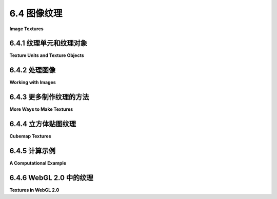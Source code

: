 .. _c6.4:

6.4 图像纹理
=========================

**Image Textures**

.. tab:: 中文

    纹理在3D图形中扮演着重要的角色，现代GPU在硬件层面上内置了对图像纹理的支持。在本节中，我们将探讨WebGL API中用于图像纹理的功能。OpenGL 1.1中的图像纹理在[第4.3节](../c4/s3.md)中有所介绍。那一节的许多内容在现代OpenGL中，包括WebGL中仍然相关。因此，当我们在WebGL中介绍图像纹理时，大部分内容对您来说并不新鲜。然而，自OpenGL 1.1以来，有一个新特性：**纹理单元**。

    WebGL 1.0和WebGL 2.0之间的一个显著区别是增加了对不同类型的纹理以及不同使用方式的纹理的支持。访问大多数新特性需要使用GLSL ES 3.00编写着色器程序。我们将在本节的大部分时间里坚持使用WebGL 1.0，但将在最后一小节中讨论一些新的WebGL 2.0特性。

.. tab:: 英文

    Textures play an essential role in 3D graphics, and support for image textures is built into modern GPUs on the hardware level. In this section, we look at the WebGL API for image textures. Image textures in OpenGL 1.1 were covered in [Section 4.3](../c4/s3.md). Much of that section is still relevant in modern OpenGL, including WebGL. So, as we cover image textures in WebGL, much of the material will not be new to you. However, there is one feature that is new since OpenGL 1.1: **texture units**.

    One of the significant differences between WebGL 1.0 and WebGL 2.0 is an increase in support for different types of textures and for different ways of using textures. Access to most of the new features requires using GLSL ES 3.00 for the shader programs. We will stick to WebGL 1.0 for most of this section, but will discuss some of the new WebGL 2.0 features in the final subsection.

.. _c6.4.1:

6.4.1 纹理单元和纹理对象
-------------------------

**Texture Units and Texture Objects**

.. tab:: 中文

    纹理单元，也称为纹理映射单元（TMU）或纹理处理单元（TPU），是GPU中的一个硬件组件，用于进行采样。采样是从图像纹理和纹理坐标中计算颜色的过程。将纹理图像映射到表面上是一个相当复杂的操作，因为它不仅需要返回包含某些给定纹理坐标的纹理元素（texel）的颜色。它还需要应用适当的缩放或放大滤波器，如果可用，可能还会使用mipmap。快速的纹理采样是GPU良好性能的关键要求之一。

    不应将纹理单元与纹理对象混淆。我们在[4.3.7小节](../c4/s3.md#437-纹理对象)中遇到了纹理对象。纹理对象是一个数据结构，包含图像纹理的颜色数据，可能还包括纹理的一组mipmap，以及纹理属性的值，如缩放和放大滤波器和纹理重复模式。纹理单元必须访问纹理对象以完成其工作。纹理单元是处理器；纹理对象保存被处理的数据。

    （顺便说一下，我确实应该更加小心地使用“GPU”和“硬件”这些术语。尽管纹理单元可能确实使用了GPU中的实际硬件组件，但它也可能在软件中被更慢地模拟。即使涉及硬件，拥有八个纹理单元也不一定意味着有八个硬件组件；纹理单元可能在较少数量的硬件组件上共享时间。同样，我之前说过纹理对象存储在GPU的内存中，这在特定情况下可能或可能不是字面意义上的真实。然而，您可能会发现，将纹理单元视为GPU中的一块硬件，将纹理对象视为GPU中的数据结构，在概念上更容易理解。）最后一小节。

    ----

    在GLSL中，纹理查找是使用**采样器变量**完成的。采样器变量是着色器程序中的一个变量。在GLSL ES 1.00中，唯一的采样器类型是*sampler2D*和*samplerCube*。*sampler2D*用于在标准纹理图像中进行查找；*samplerCube*用于在立方体贴图中进行查找([5.3.4小节](../c5/s3.md#534-立方体贴图纹理和天空盒))。采样器变量的值是对纹理单元的引用。该值指明了在使用采样器变量进行纹理查找时调用的纹理单元。采样器变量必须被声明为全局统一变量。着色器程序不能为采样器变量赋值是非法的。值必须来自JavaScript方面。

    在JavaScript方面，可用的纹理单元编号为0、1、2、...，其中最大值取决于实现。可以通过以下表达式的值来确定单元数量：

    ```js
    gl.getParameter(gl.MAX_COMBINED_TEXTURE_IMAGE_UNITS)
    ```

    （请再次记住，这里的gl是指向WebGL上下文的JavaScript变量的名称，名称由程序员决定。）

    就JavaScript而言，采样器变量的值是一个整数。如果你想让采样器变量使用编号为2的纹理单元，那么你需要将采样器变量的值设置为2。这可以通过使用函数*gl.uniform1i*([6.1.4小节](../c6/s1.md#614-统一变量的值))来完成。例如，假设着色器程序声明了一个采样器变量：

    ```js
    uniform sampler2D u_texture;
    ```

    要从JavaScript设置它的值，你需要在着色器程序中获取变量的位置。如果*prog*是着色器程序，位置是通过调用以下代码获得的：

    ```js
    u_texture_location = gl.getUniformLocation(prog, "u_texture");
    ```

    然后，你可以通过调用以下代码来告诉采样器变量使用编号为2的纹理单元：

    ```js
    gl.uniform1i(u_texture_location, 2);
    ```

    请注意，在GLSL中，整数值是不可见的。整数值告诉采样器使用哪个纹理单元，但着色器程序没有办法找出正在使用的单元编号。

    ----

    要使用图像纹理，你还需要创建一个纹理对象，并将图像加载到纹理对象中。你可能想要设置纹理对象的一些属性，也可能想要为纹理创建一组mipmap。你还需要将纹理对象与纹理单元关联起来。所有这些操作都是在JavaScript方面完成的。

    创建纹理对象的命令是*gl.createTexture()*。OpenGL 1.1中的命令是*glGenTextures*。WebGL命令更易于使用。它创建一个单一的纹理对象并返回对它的引用。例如，

    ```js
    textureObj = gl.createTexture();
    ```

    这仅为对象分配了一些内存。为了使用它，你必须首先通过调用gl.bindTexture来“绑定”纹理对象。例如，

    ```js
    gl.bindTexture(gl.TEXTURE_2D, textureObj);
    ```

    第一个参数，*gl.TEXTURE_2D*，是纹理目标。这个目标用于使用普通的纹理图像。对于立方体贴图有不同的目标。

    函数gl.texImage2D用于将图像加载到当前绑定的纹理对象中。我们将在下一小节中回到这个问题。但请记住，这个命令和其他命令始终适用于当前绑定的纹理对象。命令中没有提到纹理对象；相反，在调用命令之前，必须先绑定纹理对象。

    你还需要告诉纹理单元使用纹理对象。在此之前，你需要通过调用函数*gl.activeTexture*来使纹理单元“激活”。参数是*gl.TEXTURE0*、*gl.TEXTURE1*、*gl.TEXTURE2*等常量之一，它们代表可用的纹理单元。（这些常量的值不是0、1、2……）。最初，纹理单元0处于激活状态。例如，要使纹理单元2处于激活状态，请使用

    ```js
    gl.activeTexture(gl.TEXTURE2);
    ```

    （这个函数本应该叫做***activeTextureUnit***，或者可能是bindTextureUnit，因为它的工作方式类似于WebGL的各种“bind”函数。）如果你接着调用

    ```js
    gl.bindTexture(gl.TEXTURE_2D, textureObj);
    ```

    在纹理单元2处于激活状态时绑定一个纹理对象，那么纹理对象*textureObj*就被绑定到纹理单元2，用于*gl.TEXTURE_2D*操作。绑定只是告诉纹理单元使用哪个纹理对象。也就是说，当纹理单元2执行*TEXTURE_2D*查找时，它将使用存储在*textureObj*中的图像和设置进行操作。一个纹理对象可以同时绑定到多个纹理单元上。然而，一个给定的纹理单元一次只能有一个绑定的*TEXTURE_2D*。

    在WebGL中使用纹理图像涉及使用纹理对象、纹理单元和采样器变量。三者之间的关系如图中所示：

    ![123](../../en/c6/texture-units-and-objects.png)

    采样器变量使用纹理单元，该纹理单元使用纹理对象，该对象保存纹理图像。设置此链的JavaScript命令在插图中显示。要将纹理图像应用于原语，您必须设置整个链。当然，您还必须为原语提供纹理坐标，并需要在着色器程序中使用采样器变量来访问纹理。

    假设您有几张想要在几个不同的原语上使用的图像。在绘制原语之间，您需要更改要使用的纹理图像。在WebGL中至少有三种不同的方式来管理图像：

    1. 您可以使用单个纹理对象和单个纹理单元。绑定的纹理对象、活动的纹理单元和采样器变量的值可以设置一次，然后不再更改。要更改为新图像，您将使用*gl.texImage2D*将图像加载到纹理对象中。这基本上是OpenGL 1.0中的操作方式。这是非常低效的，除非您只使用每个图像一次。这就是为什么引入了纹理对象的原因。
    2. 您可以为每个图像使用不同的纹理对象，但只使用单个纹理单元。活动的纹理和采样器变量的值将不需要更改。您将使用*gl.bindTexture*绑定包含所需图像的纹理对象来切换到新的纹理图像。
    3. 您可以为每个图像使用不同的纹理单元。您将每个图像加载到自己的纹理对象中，并将该对象绑定到其中一个纹理单元。您可以通过更改采样器变量的值来切换到新的纹理图像。

    我不知道选项2和3在效率方面如何比较。请注意，只有在您想要将多个纹理图像应用于同一原语时，才**被迫**使用多个纹理单元。要做到这一点，您将需要着色器程序中的几个采样器变量。它们将具有不同的值，以便它们引用不同的纹理单元，并且像素的颜色将以某种方式依赖于两个图像的样本。这张图片显示了以简单方式组合两个纹理以计算纹理正方形的颜色：

    ![123](../../en/c6/multi-texture.png)

    在左侧的图像中，灰度“砖”图像乘以“地球”图像；也就是说，像素的红色分量是通过将砖纹理的红色分量乘以地球纹理的红色分量计算的，绿色和蓝色也是如此。在右侧，相同的地球纹理从一个“布”纹理中减去。此外，图案因为在使用纹理坐标采样纹理之前进行了修改，使用了公式 `texCoords.y += 0.25*sin(6.28*texCoords.x)`。这是只能使用可编程着色器完成的事情！图像取自以下演示。试试看！

    <iframe src="../../../en/demos/c6/multi-texture.html" width="625" height="475"></iframe>

    您可能想要查看[source code](../../../en/demos/c6/multi-texture.html)以了解如何编程纹理。使用两个纹理单元。两个统一采样器变量*u_texture1*和*u_texture2*的值在初始化期间使用以下代码设置

    ```js
    u_texture1_location = gl.getUniformLocation(prog, "u_texture1");
    u_texture2_location = gl.getUniformLocation(prog, "u_texture2");
    gl.uniform1i(u_texture1_location, 0);
    gl.uniform1i(u_texture2_location, 1);
    ```

    这些值从未更改。程序使用了几个纹理图像。每个图像都有一个纹理对象。在JavaScript方面，纹理对象的ID存储在数组*textureObjects*中。两个弹出菜单允许用户选择应用于原语的纹理图像。这是通过将两个选定的纹理对象绑定到纹理单元0和1来实现的，这两个单元是两个采样器变量使用的单元。代码如下：

    ```js
    let tex1Num = Number(document.getElementById("textureChoice1").value);
    gl.activeTexture(gl.TEXTURE0);
    gl.bindTexture(gl.TEXTURE_2D, textureObjects[tex1Num]);

    let tex2Num = Number(document.getElementById("textureChoice2").value);
    gl.activeTexture(gl.TEXTURE1);
    gl.bindTexture(gl.TEXTURE_2D, textureObjects[tex2Num]);
    ```

    将图像放入纹理对象是另一个问题，我们接下来讨论。

.. tab:: 英文

    A texture unit, also called a texture mapping unit (**TMU**) or a texture processing unit (TPU), is a hardware component in a GPU that does sampling. **Sampling** is the process of computing a color from an image texture and texture coordinates. Mapping a texture image to a surface is a fairly complex operation, since it requires more than just returning the color of the texel that contains some given texture coordinates. It also requires applying the appropriate minification or magnification filter, possibly using mipmaps if available. Fast texture sampling is one of the key requirements for good GPU performance.

    Texture units are not to be confused with texture objects. We encountered texture objects in [Subsection 4.3.7](../c4/s3.md#437-纹理对象). A texture object is a data structure that contains the color data for an image texture, and possibly for a set of mipmaps for the texture, as well as the values of texture properties such as the minification and magnification filters and the texture repeat mode. A texture unit must access a texture object to do its work. The texture unit is the processor; the texture object holds the data that is processed.

    (By the way, I should really be more careful about throwing around the terms "GPU" and "hardware." Although a texture unit probably does use an actual hardware component in the GPU, it could also be emulated, more slowly, in software. And even if there is hardware involved, having eight texture units does not necessarily mean that there are eight hardware components; the texture units might share time on a smaller number of hardware components. Similarly, I said previously that texture objects are stored in memory in the GPU, which might or might not be literally true in a given case. Nevertheless, you will probably find it conceptually easier to think of a texture unit as a piece of hardware and a texture object as a data structure in the GPU.)final subsection.

    ----

    In GLSL, texture lookup is done using **sampler variables**. A sampler variable is a variable in a shader program. In GLSL ES 1.00, the only sampler types are *sampler2D* and *samplerCube*. A *sampler2D* is used to do lookup in a standard texture image; a *samplerCube* is used to do lookup in a cubemap texture ([Subsection 5.3.4](../c5/s3.md#534-立方体贴图纹理和天空盒)). The value of a sampler variable is a reference to a texture unit. The value tells which texture unit is invoked when the sampler variable is used to do texture lookup. Sampler variables must be declared as global uniform variables. It is not legal for a shader program to assign a value to a sampler variable. The value must come from the JavaScript side.

    On the JavaScript side, the available texture units are numbered 0, 1, 2, ..., where the maximum value is implementation dependent. The number of units can be determined as the value of the expression

    ```js
    gl.getParameter( gl.MAX_COMBINED_TEXTURE_IMAGE_UNITS )
    ```

    (Please remember, again, that gl here is the name of a JavaScript variable that refers to the WebGL context, and that the name is up to the programmer.)

    As far as JavaScript is concerned, the value of a sampler variable is an integer. If you want a sampler variable to use texture unit number 2, then you set the value of the sampler variable to 2. This can be done using the function *gl.uniform1i* ([Subsection 6.1.4](../c6/s1.md#614-统一变量的值)). For example, suppose a shader program declares a sampler variable

    ```js
    uniform sampler2D u_texture;
    ```

    To set its value from JavaScript, you need the location of the variable in the shader program. If *prog* is the shader program, the location is obtained by calling

    ```js
    u_texture_location = gl.getUniformLocation( prog, "u_texture" );
    ```

    Then, you can tell the sampler variable to use texture unit number 2 by calling

    ```js
    gl.uniform1i( u_texture_location, 2 );
    ```

    Note that the integer value is not accessible in GLSL. The integer tells the sampler which texture unit to use, but there is no way for the shader program to find out the number of the unit that is being used.

    ----

    To use an image texture, you also need to create a texture object, and you need to load an image into the texture object. You might want to set some properties of the texture object, and you might want to create a set of mipmaps for the texture. And you will have to associate the texture object with a texture unit. All this is done on the JavaScript side.

    The command for creating a texture object is *gl.createTexture()*. The command in OpenGL 1.1 was *glGenTextures*. The WebGL command is easier to use. It creates a single texture object and returns a reference to it. For example,

    ```js
    textureObj = gl.createTexture();
    ```

    This just allocates some memory for the object. In order to use it, you must first "bind" the texture object by calling gl.bindTexture. For example,

    ```js
    gl.bindTexture( gl.TEXTURE_2D, textureObj );
    ```

    The first parameter, *gl.TEXTURE_2D*, is the texture target. This target is used for working with an ordinary texture image. There is a different target for cubemap textures.

    The function gl.texImage2D is used to load an image into the currently bound texture object. We will come back to that in the next subsection. But remember that this command and other commands always apply to the currently bound texture object. The texture object is not mentioned in the command; instead, the texture object must be bound before the command is called.

    You also need to tell a texture unit to use the texture object. Before you can do that, you need to make the texture unit "active," which is done by calling the function *gl.activeTexture*. The parameter is one of the constants *gl.TEXTURE0*, *gl.TEXTURE1*, *gl.TEXTURE2*, ..., which represent the available texture units. (The values of these constants are **not** 0, 1, 2, ....) Initially, texture unit number 0 is active. To make texture unit number 2 active, for example, use

    ```js
    gl.activeTexture( gl.TEXTURE2 );
    ```

    (This function should really have been called ***activeTextureUnit***, or maybe bindTextureUnit, since it works similarly to the various WebGL "bind" functions.) If you then call

    ```js
    gl.bindTexture( gl.TEXTURE_2D, textureObj );
    ```

    to bind a texture object, while texture unit 2 is active, then the texture object *textureObj* is bound to texture unit number 2 for *gl.TEXTURE_2D* operations. The binding just tells the texture unit which texture object to use. That is, when texture unit 2 does *TEXTURE_2D* lookups, it will do so using the image and the settings that are stored in *textureObj*. A texture object can be bound to several texture units at the same time. However, a given texture unit can have only one bound *TEXTURE_2D* at a time.

    So, working with texture images in WebGL involves working with texture objects, texture units, and sampler variables. The relationship among the three is illustrated in this picture:

    ![123](../../en/c6/texture-units-and-objects.png)

    A sampler variable uses a texture unit, which uses a texture object, which holds a texture image. The JavaScript commands for setting up this chain are shown in the illustration. To apply a texture image to a primitive, you have to set up the entire chain. Of course, you also have to provide texture coordinates for the primitive, and you need to use the sampler variable in the shader program to access the texture.

    Suppose that you have several images that you would like to use on several different primitives. Between drawing primitives, you need to change the texture image that will be used. There are at least three different ways to manage the images in WebGL:

    1. You could use a single texture object and a single texture unit. The bound texture object, the active texture unit, and the value of the sampler variable can be set once and never changed. To change to a new image, you would use *gl.texImage2D* to load the image into the texture object. This is essentially how things were done in OpenGL 1.0. It's very inefficient, except when you are going to use each image just once. That's why texture objects were introduced.
    2. You could use a different texture object for each image, but use just a single texture unit. The active texture and the value of the sampler variable will never have to be changed. You would switch to a new texture image using *gl.bindTexture* to bind the texture object that contains the desired image.
    3. You could use a different texture unit for each image. You would load each image into its own texture object and bind that object to one of the texture units. You would switch to a new texture image by changing the value of the sampler variable.

    I don't know how options 2 and 3 compare in terms of efficiency. Note that you are only **forced** to use more than one texture unit if you want to apply more than one texture image to the same primitive. To do that, you will need several sampler variables in the shader program. They will have different values so that they refer to different texture units, and the color of a pixel will somehow depend on samples from both images. This picture shows two textures being combined in simple ways to compute the colors of pixels in a textured square:

    ![123](../../en/c6/multi-texture.png)

    In the image on the left, a grayscale "brick" image is multiplied by an "Earth" image; that is, the red component of a pixel is computed by multiplying the red component from the brick texture by the red component from the Earth texture, and same for green and blue. On the right, the same Earth texture is subtracted from a "cloth" texture. Furthermore, the pattern is distorted because the texture coordinates were modified before being used to sample the textures, using the formula `texCoords.y += 0.25*sin(6.28*texCoords.x)`. That's the kind of thing that could only be done with programmable shaders! The images are taken from the following demo. Try it out!

    <iframe src="../../../en/demos/c6/multi-texture.html" width="625" height="475"></iframe>

    You might want to view the [source code](../../../en/demos/c6/multi-texture.html) to see how the textures are programmed. Two texture units are used. The values of two uniform sampler variables, *u_texture1* and *u_texture2*, are set during initialization with the code

    ```js
    u_texture1_location = gl.getUniformLocation(prog, "u_texture1");
    u_texture2_location = gl.getUniformLocation(prog, "u_texture2");
    gl.uniform1i(u_texture1_location, 0);
    gl.uniform1i(u_texture2_location, 1);
    ```

    The values are never changed. The program uses several texture images. There is a texture object for each image. On the JavaScript side, the IDs for the texture objects are stored in an array, *textureObjects*. Two popup menus allow the user to select which texture images are applied to the primitive. This is implemented in the drawing routine by binding the two selected texture objects to texture units 0 and 1, which are the units used by the two sampler variables. The code for that is:

    ```js
    let tex1Num = Number(document.getElementById("textureChoice1").value);
    gl.activeTexture( gl.TEXTURE0 );
    gl.bindTexture( gl.TEXTURE_2D, textureObjects[tex1Num] );

    let tex2Num = Number(document.getElementById("textureChoice2").value);
    gl.activeTexture( gl.TEXTURE1 );
    gl.bindTexture( gl.TEXTURE_2D, textureObjects[tex2Num] );
    ```

    Getting images into the texture objects is another question, which we turn to next.

.. _c6.4.2:

6.4.2 处理图像
-------------------------

**Working with Images**

.. tab:: 中文

    可以使用函数*gl.texImage2D*将图像加载到纹理对象中。对于WebGL的使用，这个函数通常具有以下形式：

    ```js
    gl.texImage2D( target, 0, gl.RGBA, gl.RGBA, gl.UNSIGNED_BYTE, image );
    ```

    目标是*gl.TEXTURE_2D*，用于普通纹理；加载立方体贴图时有其他目标。第二个参数是mipmap级别，主图像为0。尽管可以加载单独的mipmap，但很少这样做。接下来两个参数提供了纹理对象内和原始图像的纹理格式。在WebGL 1.0中，两个格式参数应该具有相同的值。由于网络图像以RGBA格式存储，*gl.RGBA*可能是最有效的选择，很少有其他需求。但如果不需要alpha分量，可以使用*gl.RGB*。通过使用*gl.LUMINANCE*或*gl.LUMINANCE_ALPHA*，可以将图像转换为灰度。（亮度是对红色、绿色和蓝色加权平均，近似于颜色的感知亮度。）第四个参数始终是*gl.UNSIGNED_BYTE*，表示图像中的颜色使用每个颜色分量一个字节存储。尽管其他值是可能的，但它们对于网络图像没有实际意义。

    调用*gl.texImage2D*的最后一个参数是图像。通常，*image*将是一个由JavaScript异步加载的DOM图像元素。*image*也可以是<canvas>元素。这意味着你可以在画布上绘制，使用HTML画布2D图形API，然后将画布作为纹理图像的源。你甚至可以使用在网页上不可见的离屏画布。

    图像被加载到当前绑定到当前活动纹理单元的目标的纹理对象中。没有默认的纹理对象；也就是说，如果在调用*gl.texImage2D*时没有纹理被绑定，就会发生错误。活动纹理单元是使用*gl.activeTexture*选择的单元，或者如果从未调用过*gl.activeTexture*，则为纹理单元0。通过*gl.bindTexture*将纹理对象绑定到活动纹理单元。这在本节前面已经讨论过。

    使用WebGL中的图像比较复杂，因为图像是异步加载的。也就是说，加载图像的命令只启动了加载图像的过程。你可以指定一个回调函数，在加载完成后执行。图像实际上要到回调函数被调用后才可用于使用。当加载图像用作纹理时，回调函数应将图像加载到纹理对象中。通常，它还会调用一个渲染函数来绘制场景，带或不带纹理。

    示例程序[webgl/simple-texture.html](../../../en/source/webgl/simple-texture.html)是在一个三角形上使用单个纹理的示例。这里是一个用于在该程序中加载纹理图像的函数。在调用该函数之前创建了纹理对象。

    ```js
    /**
     * 异步加载纹理图像。第一个参数是要加载图像的url。
     * 第二个参数是要加载图像的纹理对象。当图像加载完成后，
     * 将调用draw()函数来绘制带纹理的三角形。（如果加载过程中出现错误，
     * 则会在页面上显示错误消息，并调用draw()绘制不带纹理的三角形。）
     */
    function loadTexture( url, textureObject ) {
        const  img = new Image();  // 一个代表图像的DOM图像元素。
        img.onload = function() { 
            // 这个函数将在图像成功加载后调用。
            // 在将图像加载到纹理对象之前，我们必须将纹理对象绑定到TEXTURE_2D目标。
            gl.bindTexture(gl.TEXTURE_2D, textureObject);
            try {
            gl.texImage2D(gl.TEXTURE_2D,0,gl.RGBA,gl.RGBA,gl.UNSIGNED_BYTE,img);
            gl.generateMipmap(gl.TEXTURE_2D);  // 创建mipmap；你必须要么这样做
                                // 或者更改缩小过滤器。
            }
            catch (e) { // 可能是安全异常，因为此页面已通过file:// URL加载。
                document.getElementById("headline").innerHTML =
                "Sorry, couldn't load texture.<br>" +
                "Some web browsers won't use images from a local disk";
            }
            draw();  // 绘制画布，带或不带纹理。  
        };
        img.onerror = function() { 
            // 如果加载过程中出现错误，将调用此函数。
            document.getElementById("headline").innerHTML =
                            "<p>Sorry, texture image could not be loaded.</p>";
            draw();  // 绘制不带纹理的图像；三角形将为黑色。
        };
        img.src = url;  // 开始加载图像。
                        // 这必须在设置onload和onerror之后完成。
    }
    ```

    请注意，WebGL 1.0的图像纹理应该是2的幂纹理。也就是说，图像的宽度和高度应该是2的幂，例如128、256或512。实际上，你可以使用非2的幂纹理，但你不能使用这样的纹理的mipmap，这样的纹理支持的唯一纹理重复模式是*gl.CLAMP_TO_EDGE*。（WebGL 2.0没有这些限制。）

    （在该函数中使用try..catch语句，因为大多数网络浏览器在页面尝试使用本地文件系统的图像作为纹理时会抛出安全异常。这意味着如果你尝试运行一个使用下载的本书中的纹理的程序，使用纹理的程序可能无法工作。）

    ----

    与纹理对象关联的几个参数，包括纹理重复模式和缩放与放大滤波器。它们可以使用函数*gl.texParameteri*设置。设置将应用于当前绑定的纹理对象。大多数细节与OpenGL 1.1中的相同([4.3.3小节](../c4/s3.md#433-纹理目标和纹理参数))。例如，可以将最小化滤波器设置为LINEAR：

    ```js
    gl.texParameteri(gl.TEXTURE_2D, gl.TEXTURE_MIN_FILTER, gl.LINEAR);
    ```

    回想一下，默认的最小化滤波器在没有mipmap的情况下无法工作。要获得一个工作的纹理，你必须更改最小化滤波器或安装一组完整的mipmap。幸运的是，WebGL有一个函数可以为你生成mipmap：

    ```js
    gl.generateMipmap(gl.TEXTURE_2D);
    ```

    纹理重复模式决定了当纹理坐标超出0.0到1.0的范围时会发生什么。纹理坐标系统中的每个方向都有单独的重复模式。在WebGL中，可能的值是*gl.REPEAT*、*gl.CLAMP_TO_EDGE*和*gl.MIRRORED_REPEAT*。默认值是*gl.REPEAT*。在OpenGL 1.1中，模式*CLAMP_TO_EDGE*被称为*CLAMP*，而*MIRRORED_REPEAT*是WebGL中的新功能。使用*MIRRORED_REPEAT*时，纹理图像会重复以覆盖整个平面，但每隔一个图像就会被反射。这可以消除副本之间的可见接缝。要在两个方向上设置纹理使用镜像重复，使用：

    ```js
    gl.texParameteri(gl.TEXTURE_2D, gl.TEXTURE_WRAP_S, gl.MIRRORED_REPEAT);
    gl.texParameteri(gl.TEXTURE_2D, gl.TEXTURE_WRAP_T, gl.MIRRORED_REPEAT);
    ```

    ---

    在WebGL中，纹理坐标通常作为类型为*vec2*的属性输入到顶点着色器中。它们通过变化变量传递到片段着色器。通常，顶点着色器会将属性的值简单地复制到变化变量中。另一种可能性是在将坐标传递到片段着色器之前，在顶点着色器中对坐标应用仿射纹理变换。在片段着色器中，纹理坐标用于对纹理进行采样。GLSL ES 1.00中用于采样普通纹理的函数是：

    ```js
    texture2D(samplerVariable, textureCoordinates);
    ```

    其中*samplerVariable*是代表纹理的类型为*sampler2D*的统一变量，*textureCoordinates*是包含纹理坐标的*vec2*。返回值是一个RGBA颜色，表示为类型*vec4*的值。作为一个非常简单的例子，这里有一个片段着色器，它简单地使用从纹理中采样的值作为像素的颜色。

    ```js
    precision mediump float;
    uniform sampler2D u_texture;
    varying vec2 v_texCoords;
    void main() {
        vec4 color = texture2D(u_texture, v_texCoords);
        gl_FragColor = color;
    }
    ```

    这个着色器来自示例程序[webgl/simple-texture.html](../../../en/source/webgl/simple-texture.html)。

    有时纹理会用在*gl.POINTS*类型的原语上。在这种情况下，很自然地从特殊的片段着色器变量*gl_PointCoord*中获取像素的纹理坐标。一个点被渲染为一个正方形，*gl_PointCoord*中的坐标在正方形上从0.0到1.0范围内。所以，使用*gl_PointCoord*意味着一个纹理副本将被粘贴到点上。如果*POINTS*原语有多个顶点，你将在每个顶点的位置看到纹理的副本。这是一种将图像或多个图像副本放入场景的简单方法。这种技术有时被称为“点精灵”。

    以下演示绘制了一个类型为*gl.POINTS*的单纹理原语，以便你可以看到它的外观。在演示中，只绘制了每个正方形点的圆形切口。

    <iframe src="../../../en/demos/c6/textured-points.html" width="600" height="375"></iframe>

    WebGL中的纹理图像的像素数据从图像底部的像素行开始存储，并从那里向上工作。当WebGL通过从图像中读取数据来创建纹理时，它假设图像使用相同的格式。然而，网络浏览器中的图像以相反的顺序存储，从图像的顶部像素行开始并向下工作。这种不匹配的结果是纹理图像将出现倒置。你可以通过修改纹理坐标来解决这个问题。然而，你也可以告诉WebGL在“解包”它们时为你反转图像。要做到这一点，调用

    ```js
    gl.pixelStorei(gl.UNPACK_FLIP_Y_WEBGL, 1);
    ```

    通常，你可以在初始化过程中这样做。但请注意，对于*gl.POINTS*原语，*gl_PointCoord*使用的坐标系已经是倒置的，y坐标从上到下增加。所以，如果你正在为使用在*POINTS*原语上的图像加载纹理，你可能想要将*gl.UNPACK_FLIP_Y_WEBGL*设置回其默认值0。

.. tab:: 英文

    An image can be loaded into a texture object using the function gl.texImage2D. For use with WebGL, this function usually has the form

    ```js
    gl.texImage2D( target, 0, gl.RGBA, gl.RGBA, gl.UNSIGNED_BYTE, image );
    ```

    The target is *gl.TEXTURE_2D* for ordinary textures; there are other targets for loading cubemap textures. The second parameter is the mipmap level, which is 0 for the main image. Although it is possible to load individual mipmaps, that is rarely done. The next two parameters give the format of the texture inside the texture object and in the original image. In WebGL 1.0, the two format parameters should have the same value. Since web images are stored in RGBA format, *gl.RGBA* is probably the most efficient choice, and there is rarely a need to use anything else. But you can use *gl.RGB* if you don't need the alpha component. And by using *gl.LUMINANCE* or *gl.LUMINANCE_ALPHA*, you can convert the image to grayscale. (Luminance is a weighted average of red, green, and blue that approximates the perceived brightness of a color.) The fourth parameter is always going to be *gl.UNSIGNED_BYTE*, indicating that the colors in the image are stored using one byte for each color component. Although other values are possible, they don't really make sense for web images.

    The last parameter in the call to *gl.texImage2D* is the image. Ordinarily, *image* will be a DOM image element that has been loaded asynchronously by JavaScript. The *image* can also be a `<canvas>` element. This means that you can draw on a canvas, using the HTML canvas 2D graphics API, and then use the canvas as the source for a texture image. You can even do that with an off-screen canvas that is not visible on the web page.

    The image is loaded into the texture object that is currently bound to target in the currently active texture unit. There is no default texture object; that is, if no texture has been bound when *gl.texImage2D* is called, an error occurs. The active texture unit is the one that has been selected using *gl.activeTexture*, or is texture unit 0 if *gl.activeTexture* has never been called. A texture object is bound to the active texture unit by *gl.bindTexture*. This was discussed earlier in this section.

    Using images in WebGL is complicated by the fact that images are loaded asynchronously. That is, the command for loading an image just starts the process of loading the image. You can specify a callback function that will be executed when the loading completes. The image won't actually be available for use until after the callback function is called. When loading an image to use as a texture, the callback function should load the image into a texture object. Often, it will also call a rendering function to draw the scene, with the texture image.

    The sample program [webgl/simple-texture.html](../../../en/source/webgl/simple-texture.html) is an example of using a single texture on a triangle. Here is a function that is used to load the texture image in that program. The texture object is created before the function is called.

    ```js
    /**
     *  Loads a texture image asynchronously.  The first parameter is the url
     *  from which the image is to be loaded.  The second parameter is the
     *  texture object into which the image is to be loaded.  When the image
     *  has finished loading, the draw() function will be called to draw the
     *  triangle with the texture.  (Also, if an error occurs during loading,
     *  an error message is displayed on the page, and draw() is called to
     *  draw the triangle without the texture.)
     */
    function loadTexture( url, textureObject ) {
        const  img = new Image();  //  A DOM image element to represent the image.
        img.onload = function() { 
            // This function will be called after the image loads successfully.
            // We have to bind the texture object to the TEXTURE_2D target before
            // loading the image into the texture object. 
            gl.bindTexture(gl.TEXTURE_2D, textureObject);
            try {
            gl.texImage2D(gl.TEXTURE_2D,0,gl.RGBA,gl.RGBA,gl.UNSIGNED_BYTE,img);
            gl.generateMipmap(gl.TEXTURE_2D);  // Create mipmaps; you must either
                                // do this or change the minification filter.
            }
            catch (e) { // Probably a security exception, because this page has been
                        // loaded through a file:// URL.
                document.getElementById("headline").innerHTML =
                "Sorry, couldn't load texture.<br>" +
                "Some web browsers won't use images from a local disk";
            }
            draw();  // Draw the canvas, with or without the texture.  
        };
        img.onerror = function() { 
            // This function will be called if an error occurs while loading.
            document.getElementById("headline").innerHTML =
                            "<p>Sorry, texture image could not be loaded.</p>";
            draw();  // Draw without the texture; triangle will be black.
        };
        img.src = url;  // Start loading of the image.
                        // This must be done after setting onload and onerror.
    }
    ```

    Note that image textures for WebGL 1.0 should be power-of-two textures. That is, the width and the height of the image should each be a power of 2, such as 128, 256, or 512. You can, in fact, use non-power-of-two textures, but you can't use mipmaps with such textures, and the only texture repeat mode that is supported by such textures is *gl.CLAMP_TO_EDGE*. (WebGL 2.0 does not have these restrictions.)

    (The try..catch statement is used in this function because most web browsers will throw a security exception when a page attempts to use an image from the local file system as a texture. This means that if you attempt to run a program that uses textures from a downloaded version of this book, the programs that use textures might not work.)

    ----

    There are several parameters associated with a texture object, including the texture repeat modes and the minification and magnification filters. They can be set using the function *gl.texParameteri*. The setting applies to the currently bound texture object. Most of the details are the same as in OpenGL 1.1 ([Subsection 4.3.3](../c4/s3.md#433-纹理目标和纹理参数)). For example, the minification filter can be set to LINEAR using

    ```js
    gl.texParameteri( gl.TEXTURE_2D, gl.TEXTURE_MIN_FILTER, gl.LINEAR);
    ```

    Recall that the default minification filter won't work without mipmaps. To get a working texture, you have to change the minification filter or install a full set of mipmaps. Fortunately, WebGL has a function that will generate the mipmaps for you:

    ```js
    gl.generateMipmap( gl.TEXTURE_2D );
    ```

    The texture repeat modes determine what happens when texture coordinates lie outside the range 0.0 to 1.0. There is a separate repeat mode for each direction in the texture coordinate system. In WebGL, the possible values are *gl.REPEAT*, *gl.CLAMP_TO_EDGE*, and *gl.MIRRORED_REPEAT*. The default is *gl.REPEAT*. The mode *CLAMP_TO_EDGE* was called *CLAMP* in OpenGL 1.1, and *MIRRORED_REPEAT* is new in WebGL. With *MIRRORED_REPEAT*, the texture image is repeated to cover the entire plane, but every other copy of the image is reflected. This can eliminate visible seams between the copies. To set a texture to use mirrored repeat in both directions, use

    ```js
    gl.texParameteri( gl.TEXTURE_2D, gl.TEXTURE_WRAP_S, gl.MIRRORED_REPEAT);
    gl.texParameteri( gl.TEXTURE_2D, gl.TEXTURE_WRAP_T, gl.MIRRORED_REPEAT);
    ```

    ----

    In WebGL, texture coordinates are usually input to the vertex shader as an attribute of type *vec2*. They are communicated to the fragment shader in a varying variable. Often, the vertex shader will simply copy the value of the attribute into the varying variable. Another possibility is to apply an affine texture transformation to the coordinates in the vertex shader before passing them on to the fragment shader. In the fragment shader, the texture coordinates are used to sample a texture. The GLSL ES 1.00 function for sampling an ordinary texture is

    ```js
    texture2D( samplerVariable, textureCoordinates );
    ```

    where *samplerVariable* is the uniform variable of type *sampler2D* that represents the texture, and *textureCoordinates* is a *vec2* containing the texture coordinates. The return value is an RGBA color, represented as a value of type *vec4*. As a very minimal example, here is a fragment shader that simply uses the sampled value from the texture as the color of the pixel.

    ```js
    precision mediump float;
    uniform sampler2D u_texture;
    varying vec2 v_texCoords;
    void main() {
    vec4 color = texture2D( u_texture, v_texCoords );
    gl_FragColor = color;
    }
    ```

    This shader is from the sample program [webgl/simple-texture.html](../../../en/source/webgl/simple-texture.html).

    Textures are sometimes used on primitives of type *gl.POINTS*. In that case, it's natural to get the texture coordinates for a pixel from the special fragment shader variable *gl_PointCoord*. A point is rendered as a square, and the coordinates in *gl_PointCoord* range from 0.0 to 1.0 over that square. So, using *gl_PointCoord* means that one copy of the texture will be pasted onto the point. If the *POINTS* primitive has more than one vertex, you will see a copy of the texture at the location of each vertex. This is an easy way to put an image, or multiple copies of an image, into a scene. The technique is sometimes referred to as "point sprites."

    The following demo draws a single textured primitive of type *gl.POINTS*, so you can see what it looks like. In the demo, only a circular cutout from each square point is drawn.

    <iframe src="../../../en/demos/c6/textured-points.html" width="600" height="375"></iframe>

    The pixel data for a texture image in WebGL is stored in memory starting with the row of pixels at the bottom of the image and working up from there. When WebGL creates the texture by reading the data from an image, it assumes that the image uses the same format. However, images in a web browser are stored in the opposite order, starting with the pixels in the top row of the image and working down. The result of this mismatch is that texture images will appear upside down. You can account for this by modifying your texture coordinates. However, you can also tell WebGL to invert the images for you as it "unpacks" them. To do that, call

    ```js
    gl.pixelStorei( gl.UNPACK_FLIP_Y_WEBGL, 1 );
    ```

    Generally, you can do this as part of initialization. Note however that for *gl.POINTS* primitives, the coordinate system used by *gl_PointCoord* is already upside down, with the y-coordinate increasing from top to bottom. So, if you are loading an image for use on a *POINTS* primitive, you might want to set *gl.UNPACK_FLIP_Y_WEBGL* to its default value, 0.

.. _c6.4.3:

6.4.3 更多制作纹理的方法
-------------------------

**More Ways to Make Textures**

.. tab:: 中文

    我们已经看到了如何使用*gl.texImage2D*从图像或画布元素创建纹理。在WebGL中，还有几种方法可以制作图像纹理。首先，函数

    ```js
    glCopyTexImage2D( target, mipmapLevel, internalFormat,
                    x, y, width, height, border );
    ```

    在WebGL中也存在，这在[4.3.6小节](../c4/s3.md#436-来自颜色缓冲区的纹理)中有所涵盖。这个函数从颜色缓冲区（WebGL在其上渲染图像的地方）复制数据到当前绑定的纹理对象中。数据来自颜色缓冲区中的矩形区域，该区域具有指定的*width*和高度，其左下角位于*(x,y)*。*internalFormat*通常是*gl.RGBA*。对于WebGL，*border*必须是零。例如，

    ```js
    glCopyTexImage2D(gl.TEXTURE_2, 0, gl.RGBA, 0, 0, 256, 256, 0);
    ```

    这从颜色缓冲区的左下角256像素正方形中获取纹理数据。（在后续章节中，我们将看到，实际上可能，并且更有效，让WebGL直接将图像渲染到纹理对象中，使用所谓的“帧缓冲区”。）

    也许更有趣的是，能够直接从数字数组中获取纹理数据。这些数字将成为纹理中像素的颜色分量值。用于此的函数是*texImage2D*的替代版本：

    ```js
    texImage2D( target, mipmapLevel, internalFormat, width, height,
            border, dataFormat, dataType, dataArray )
    ```

    一个典型的函数调用形式为

    ```js
    gl.texImage2D(gl.TEXTURE_2D, 0, gl.RGBA, 16, 16, 
                0, gl.RGBA, gl.UNSIGNED_BYTE, pixels);
    ```

    与*texImage2D*的原始版本相比，这里有三个额外的参数，*width*、*height*和*border*。*width*和*height*指定了纹理图像的大小。对于WebGL，border必须是零，对于WebGL 1.0，internalFormat和dataFormat必须相同。

    这个版本的*texImage2D*的最后一个参数必须是类型化数组，类型为***Uint8Array***或***Uint16Array***，具体取决于纹理的*dataFormat*。我的例子将使用***Uint8Array***和纹理格式*gl.RGBA*或*gl.LUMINANCE*。

    对于RGBA纹理，每个像素需要四个颜色分量值。这些值将以无符号字节的形式给出，值范围从0到255，在*Uint8Array*中。数组的长度将是*4*width*height*（即图像中像素数量的四倍）。数组中底部像素行的数据首先出现，然后是上面的行，以此类推，给定行中的像素从左到右运行。在单个像素的数据中，红色分量首先出现，然后是蓝色，然后是绿色，然后是alpha。

    作为从头开始制作纹理数据的示例，让我们制作一个16x16的纹理图像，图像被划分为四个8x8的正方形，分别着上红色、白色和蓝色。代码利用了创建类型化数组时，它最初填充了零的事实。我们只需要改变其中的一些零为255。

    ```js
    let pixels = new Uint8Array(4*16*16);  // 每个像素四个字节

    for (let i = 0; i < 16; i++) {
        for (let j = 0; j < 16; j++) {
            let offset = 64*i + 4*j;    // 此像素的数据起始索引
            pixels[offset + 3] = 255;    // 像素的alpha值
            if (i < 8 && j < 8) { // 左下象限是红色
                pixels[offset] = 255;  // 将红色分量设置为最大
            }
            else if (i >= 8 && j >= 8) { // 右上象限是蓝色
                pixels[offset + 2] = 255; // 将蓝色分量设置为最大
            }
            else { // 另外两个象限是白色
                pixels[offset] = 255;     // 将所有分量设置为最大
                pixels[offset + 1] = 255;
                pixels[offset + 2] = 255;
            }
        }
    }

    texture = gl.createTexture();
    gl.bindTexture(gl.TEXTURE_2D, texture);
    gl.texImage2D(gl.TEXTURE_2D, 0, gl.RGBA, 16, 16, 
                    0, gl.RGBA, gl.UNSIGNED_BYTE, pixels);
    gl.texParameteri(gl.TEXTURE_2D, gl.TEXTURE_MIN_FILTER, gl.LINEAR);
    ```

    最后一行是因为没有mipmap时，默认的最小化滤波器无法工作。纹理使用默认的放大滤波器，也是*gl.LINEAR*。这个纹理用在下图中左上角的正方形上。图像来自示例程序[webgl/texture-from-pixels.html](../../../en/source/webgl/texture-from-pixels.html)。

    ![123](../../../en/c6/textures-from-pixels.png)

    注意左上角正方形中颜色边缘之间的混合。混合是由*gl.LINEAR*放大滤波器引起的。第二个正方形使用相同的纹理，但是使用*gl.NEAREST*放大滤波器，它消除了混合。在接下来的两个正方形中也可以看到相同的效果，它们使用黑白棋盘格图案，一个使用*gl.Linear*作为放大滤波器，一个使用*gl.NEAREST*。纹理在正方形上水平和垂直重复了十次。在这种情况下，纹理是一个非常小的2x2图像，有两个黑色和两个白色像素。

    作为另一个示例，考虑图像中右下角的正方形。该正方形上的渐变效果来自于一个纹理。纹理大小为256x1像素，颜色沿着纹理的长度从黑色变为白色。纹理的一个副本被映射到正方形上。对于渐变纹理，我使用*gl.LUMINANCE*作为纹理格式，这意味着数据由每个像素一个字节组成，给出该像素的灰度值。纹理可以使用以下方式创建：

    ```js
    let pixels = new Uint8Array(256);  // 每个像素一个字节
    for (let i = 0; i < 256; i++) {
        pixels[i] = i;  // 像素i的灰度值是i。
    }

    gl.texImage2D(gl.TEXTURE_2D, 0, gl.LUMINANCE, 256, 1, 
                    0, gl.LUMINANCE, gl.UNSIGNED_BYTE, pixels);
    ```

    有关更多详细信息，请参见[示例程序](../../../en/source/webgl/texture-from-pixels.html)。

.. tab:: 英文

    We have seen how to create a texture from an image or canvas element using *gl.texImage2D*. There are several more ways to make an image texture in WebGL. First of all, the function

    ```js
    glCopyTexImage2D( target, mipmapLevel, internalFormat,
                                        x, y, width, height, border );
    ```

    which was covered in [Subsection 4.3.6](../c4/s3.md#436-来自颜色缓冲区的纹理) also exists in WebGL. This function copies data from the color buffer (where WebGL renders its images) into the currently bound texture object. The data is taken from the rectangular region in the color buffer with the specified *width* and height and with its lower left corner at *(x,y)*. The *internalFormat* is usually *gl.RGBA*. For WebGL, the *border* must be zero. For example,

    ```js
    glCopyTexImage2D( gl.TEXTURE_2, 0, gl.RGBA, 0, 0, 256, 256, 0);
    ```

    This takes the texture data from a 256-pixel square in the bottom left corner of the color buffer. (In a later chapter, we will see that it is actually possible, and more efficient, for WebGL to render an image directly to a texture object, using something called a "framebuffer.")

    More interesting, perhaps, is the ability to take the texture data directly from an array of numbers. The numbers will become the color component values for the pixels in the texture. The function that is used for this is an alternative version of *texImage2D*:

    ```js
    texImage2D( target, mipmapLevel, internalFormat, width, height,
                                    border, dataFormat, dataType, dataArray )
    ```

    and a typical function call would have the form

    ```js
    gl.texImage2D(gl.TEXTURE_2D, 0, gl.RGBA, 16, 16, 
                                    0, gl.RGBA, gl.UNSIGNED_BYTE, pixels);
    ```

    Compared to the original version of *texImage2D*, there are three extra parameters, *width*, *height*, and *border*. The *width* and *height* specify the size of the texture image. For WebGL, the border must be zero, and for WebGL 1.0, the internalFormat and dataFormat must be the same.

    The last parameter in this version of *texImage2D* must be a typed array of type ***Uint8Array*** or ***Uint16Array***, depending on the *dataFormat* of the texture. My examples will use ***Uint8Array*** and texture format *gl.RGBA* or *gl.LUMINANCE*.

    For an RGBA texture, four color component values are needed for each pixel. The values will be given as unsigned bytes, with values ranging from 0 to 255, in a *Uint8Array*. The length of the array will be *4\*width\*height* (that is, four times the number of pixels in the image). The data for the bottom row of pixels comes first in the array, followed by the row on top of that, and so on, with the pixels in a given row running from left to right. And within the data for one pixel, the red component comes first, followed by the blue, then the green, then the alpha.

    As an example of making up texture data from scratch, let's make a 16-by-16 texture image, with the image divided into four 8-by-8 squares that are colored red, white, and blue. The code uses the fact that when a typed array is created, it is initially filled with zeros. We just have to change some of those zeros to 255.

    ```js
    let pixels = new Uint8Array( 4*16*16 );  // four bytes per pixel

    for (let i = 0; i < 16; i++) {
        for (let j = 0; j < 16; j++) {
            let offset = 64*i + 4*j ;    // starting index of data for this pixel
            pixels[offset + 3] = 255;    // alpha value for the pixel
            if ( i < 8 && j < 8) { // bottom left quadrant is red
                pixels[offset] = 255;  // set red component to maximum
            }
            else if ( i >= 8 && j >= 8 ) { // top right quadrant is blue
                pixels[offset + 2] = 255; // set blue component to maximum
            }
            else { // the other two quadrants are white
                pixels[offset] = 255;     // set all components to maximum
                pixels[offset + 1] = 255;
                pixels[offset + 2] = 255;
            }
        }
    }

    texture = gl.createTexture();
    gl.bindTexture(gl.TEXTURE_2D, texture);
    gl.texImage2D(gl.TEXTURE_2D, 0, gl.RGBA, 16, 16, 
                                0, gl.RGBA, gl.UNSIGNED_BYTE, pixels);
    gl.texParameteri(gl.TEXTURE_2D, gl.TEXTURE_MIN_FILTER, gl.LINEAR);
    ```

    The last line is there because the default minification filter won't work without mipmaps. The texture uses the default magnification filter, which is also *gl.LINEAR*. This texture is used on the leftmost square in the image shown below. The image is from the sample program [webgl/texture-from-pixels.html](../../../en/source/webgl/texture-from-pixels.html).

    ![123](../../../en/c6/textures-from-pixels.png)

    Note the blending along the edges between colors in the leftmost square. The blending is caused by the *gl.LINEAR* magnification filter. The second square uses the same texture, but with the *gl.NEAREST* magnification filter, which eliminates the blending. The same effect can be seen in the next two squares, which use a black/white checkerboard pattern, one with *gl.Linear* as the magnification filter and one using *gl.NEAREST*. The texture is repeated ten times horizontally and vertically on the square. In this case, the texture is a tiny 2-by-2 image with two black and two white pixels.

    As another example, consider the rightmost square in the image. The gradient effect on that square comes from a texture. The texture size is 256-by-1 pixels, with the color changing from black to white along the length of the texture. One copy of the texture is mapped to the square. For the gradient texture, I used *gl.LUMINANCE* as the texture format, which means that the data consists of one byte per pixel, giving the grayscale value for that pixel. The texture can be created using

    ```js
    let pixels = new Unit8Array( 256 );  // One byte per pixel
    for ( let i = 0; i < 256; i++ ) {
        pixels[i] = i;  // Grayscale value for pixel number i is i.
    }

    gl.texImage2D(gl.TEXTURE_2D, 0, gl.LUMINANCE, 256, 1, 
                                0, gl.LUMINANCE, gl.UNSIGNED_BYTE, pixels);
    ```

    See the [sample program](../../../en/source/webgl/texture-from-pixels.html) for more detail.

.. _c6.4.4:

6.4.4 立方体贴图纹理
-------------------------

**Cubemap Textures**

.. tab:: 中文

    我们在[5.3.4小节](../c5/s3.md#534-立方体贴图纹理和天空盒)中遇到了立方体贴图纹理，在那里我们看到了它们是如何在*three.js*中用于天空盒和环境映射的。WebGL内置了对立方体贴图的支持。与表示普通图像纹理不同，纹理对象可以包含一个立方体贴图。并且两个纹理对象可以同时绑定到同一个纹理单元，一个包含普通纹理，一个包含立方体贴图。这两种纹理绑定到不同的目标，*gl.TEXTURE_2D*和*gl.TEXTURE_CUBE_MAP*。通过调用

    ```js
    gl.bindTexture(gl.TEXTURE_CUBE_MAP, texObj);
    ```

    可以将纹理对象*texObj*绑定到当前活动纹理单元的立方体贴图目标上。

    一个给定的纹理对象可以是常规纹理或立方体贴图，但不能两者都是。一旦它被绑定到一个纹理目标上，它就不能被重新绑定到另一个目标。

    立方体贴图由六幅图像组成，每个立方体的每个面一幅。包含立方体贴图的纹理对象有六个图像插槽，由以下常量标识

    ```js
    gl.TEXTURE_CUBE_MAP_NEGATIVE_X
    gl.TEXTURE_CUBE_MAP_POSITIVE_X
    gl.TEXTURE_CUBE_MAP_NEGATIVE_Y
    gl.TEXTURE_CUBE_MAP_POSITIVE_Y
    gl.TEXTURE_CUBE_MAP_NEGATIVE_Z
    gl.TEXTURE_CUBE_MAP_POSITIVE_Z
    ```

    这些常量被用作*gl.texImage2D*和*gl.copyTexImage2D*中的目标，在gl.TEXTURE_2D的位置。（注意，有六个目标用于将图像加载到立方体贴图对象中，但只有一个目标，*gl.TEXTURE_CUBE_MAP*，用于将纹理对象绑定到纹理单元。）立方体贴图通常存储为一组六个图像，这些图像必须分别加载到纹理对象中。当然，WebGL也可以通过渲染这六个图像来创建立方体。

    与网络上的图像一样，这里也有异步图像加载的问题需要处理。下面是一个示例，展示了在我的示例程序[webgl/cubemap-fisheye.html](../../../en/source/webgl/cubemap-fisheye.html)中如何创建立方体贴图：

    ```js
    function loadCubemapTexture() {
        const tex = gl.createTexture();
        let imageCt = 0; // 完成加载的图像数量。

        load("cubemap-textures/park/negx.jpg", gl.TEXTURE_CUBE_MAP_NEGATIVE_X);
        load("cubemap-textures/park/posx.jpg", gl.TEXTURE_CUBE_MAP_POSITIVE_X);
        load("cubemap-textures/park/negy.jpg", gl.TEXTURE_CUBE_MAP_NEGATIVE_Y);
        load("cubemap-textures/park/posy.jpg", gl.TEXTURE_CUBE_MAP_POSITIVE_Y);
        load("cubemap-textures/park/negz.jpg", gl.TEXTURE_CUBE_MAP_NEGATIVE_Z);
        load("cubemap-textures/park/posz.jpg", gl.TEXTURE_CUBE_MAP_POSITIVE_Z);

        function load(url, target) {
            let img = new Image();
            img.onload = function() {
                gl.bindTexture(gl.TEXTURE_CUBE_MAP, tex);
                try {
                    gl.texImage2D(target, 0, gl.RGBA, gl.RGBA, gl.UNSIGNED_BYTE, img);
                }
                catch (e) {
                    document.getElementById("headline").innerHTML =
                    "无法访问纹理。请注意，一些浏览器" +
                    "无法从本地文件使用纹理。";
                    return;
                }
                imageCt++;
                if (imageCt === 6) {  // 所有6个图像都已加载
                    gl.generateMipmap(gl.TEXTURE_CUBE_MAP);
                    document.getElementById("headline").innerHTML =
                    "有趣的立方体贴图（鱼眼相机效果）";
                    textureObject = tex;
                    draw();
                }
            };
            img.onerror = function() {
                document.getElementById("headline").innerHTML =
                "对不起，无法加载纹理";
            };
            img.src = url;
        }
    }
    ```

    立方体贴图的图像必须具有相同的大小。它们必须是正方形。大小应该是2的幂。对于立方体贴图，诸如最小化滤波器之类的纹理参数是使用目标*gl.TEXTURE_CUBE_MAP*设置的，它们适用于立方体的所有六个面。例如，

    ```js
    gl.texParameteri(gl.TEXTURE_CUBE_MAP, gl.TEXTURE_MIN_FILTER, gl.LINEAR);
    ```

    同样，*gl.generateMipmap*将为所有六个面生成mipmap（因此直到所有六个图像都已加载后才应该调用它）。

    ----

    在着色器程序中，立方体贴图由类型为*samplerCube*的统一变量表示。在GLSL ES 1.00中，使用函数*textureCube*对纹理进行采样。例如，

    ```js
    vec4 color = textureCube(u_texture, vector);
    ```

    第一个参数是表示纹理的*samplerCube*变量。第二个参数是一个*vec3*。立方体贴图不是使用常规纹理坐标进行采样的。相反，使用一个3D向量。目标是在纹理中选取一个点。纹理位于立方体的表面上。要使用向量在纹理中选取一个点，从立方体中心沿着向量方向投射一条射线，并检查该射线与立方体的交点。也就是说，如果你把向量的起始点放在立方体的中心，它就指向要采样纹理的立方体上的点。

    由于我们在这一章中没有进行3D图形处理，我们不能以常规方式使用立方图。示例程序[webgl/cubemap-fisheye.html](../../../en/source/webgl/cubemap-fisheye.html)以一种有趣但可能不太实用的方式使用立方图。该程序使用2D纹理坐标。片段着色器将一对2D纹理坐标转换为3D向量，然后用于采样立方体贴图。效果类似于由鱼眼镜头相机拍摄的照片。它看起来像这样。

    ![123](../../../en/c6/cubemap-fisheye.png)

    左侧的图片模仿了一个170度视场的鱼眼镜头相机。右侧的视场是330度，以至于圆盘边缘附近的像素实际上显示了位于相机后面的立方体的部分。

    对于每张图片，程序绘制一个纹理坐标范围从0.0到1.0的正方形。在纹理坐标系统中，距离点(0.5,0.5)大于0.5的像素被着色为白色。在半径为0.5的圆盘内，围绕中心的每个圆圈被映射到单位球上的一个圆圈。然后该点被用作采样立方体贴图的方向向量。在圆盘中心出现的纹理中的点是立方体与正z轴相交的点，即立方图中“正z”图像的中心。实际上你不需要理解这些，但这里是完成这项工作的片段着色器：

    ```c
    #ifdef GL_FRAGMENT_PRECISION_HIGH
        precision highp float;
    #else
        precision mediump float;
    #endif
    uniform samplerCube u_texture;  
    uniform float u_angle;  // 视场角度
    varying vec2 v_texCoords;  
    void main() {
        float dist = distance(v_texCoords, vec2(0.5));
        if (dist > 0.5)
            gl_FragColor = vec4(1.0);  // 白色
        else {
            float x, y; // 相对于中心(0.5,0.5)的坐标
            x = v_texCoords.x - 0.5; 
            y = v_texCoords.y - 0.5;
            vec2 circ = normalize(vec2(x, y));  // 在单位圆上
            float phi = radians(u_angle/2.0)*(2.0*dist);  // “纬度”
            vec3 vector = vec3(sin(phi)*circ.x, sin(phi)*circ.y, cos(phi));
            gl_FragColor = textureCube(u_texture, vector);  
        } 
    }
    ```

.. tab:: 英文

    We encountered cubemap textures in [Subsection 5.3.4](../c5/s3.md#534-立方体贴图纹理和天空盒), where saw how they are used in *three.js* for skyboxes and environment mapping. WebGL has built-in support for cubemap textures. Instead of representing an ordinary image texture, a texture object can hold a cubemap texture. And two texture objects can be bound to the same texture unit simultaneously, one holding an ordinary texture and one holding a cubemap texture. The two textures are bound to different targets, *gl.TEXTURE_2D* and *gl.TEXTURE_CUBE_MAP*. A texture object, *texObj*, is bound to the cubemap target in the currently active texture unit by calling

    ```js
    gl.bindTexture( gl.TEXTURE_CUBE_MAP, texObj );
    ```

    A given texture object can be either a regular texture or a cubemap texture, not both. Once it has been bound to one texture target, it cannot be rebound to the other target.

    A cubemap texture consists of six images, one for each face of the cube. A texture object that holds a cubemap texture has six image slots, identified by the constants

    ```js
    gl.TEXTURE_CUBE_MAP_NEGATIVE_X
    gl.TEXTURE_CUBE_MAP_POSITIVE_X
    gl.TEXTURE_CUBE_MAP_NEGATIVE_Y
    gl.TEXTURE_CUBE_MAP_POSITIVE_Y
    gl.TEXTURE_CUBE_MAP_NEGATIVE_Z
    gl.TEXTURE_CUBE_MAP_POSITIVE_Z
    ```

    The constants are used as the targets in *gl.texImage2D* and *gl.copyTexImage2D*, in place of gl.TEXTURE_2D. (Note that there are six targets for loading images into a cubemap texture object, but only one target, *gl.TEXTURE_CUBE_MAP*, for binding the texture object to a texture unit.) A cubemap texture is often stored as a set of six images, which must be loaded separately into a texture object. Of course, it is also possible for WebGL to create a cubemap by rendering the six images.

    As usual for images on the web, there is the problem of asynchronous image loading to be dealt with. Here, for example, is a function that creates a cubemap texture in my sample program [webgl/cubemap-fisheye.html](../../../en/source/webgl/cubemap-fisheye.html):

    ```js
    function loadCubemapTexture() {
        const  tex = gl.createTexture();
        let  imageCt = 0; // Number of images that have finished loading.

        load( "cubemap-textures/park/negx.jpg", gl.TEXTURE_CUBE_MAP_NEGATIVE_X );
        load( "cubemap-textures/park/posx.jpg", gl.TEXTURE_CUBE_MAP_POSITIVE_X );
        load( "cubemap-textures/park/negy.jpg", gl.TEXTURE_CUBE_MAP_NEGATIVE_Y );
        load( "cubemap-textures/park/posy.jpg", gl.TEXTURE_CUBE_MAP_POSITIVE_Y );
        load( "cubemap-textures/park/negz.jpg", gl.TEXTURE_CUBE_MAP_NEGATIVE_Z );
        load( "cubemap-textures/park/posz.jpg", gl.TEXTURE_CUBE_MAP_POSITIVE_Z );

        function load(url, target) {
            let  img = new Image();
            img.onload = function() {
                gl.bindTexture(gl.TEXTURE_CUBE_MAP, tex);
                try {
                    gl.texImage2D(target, 0, gl.RGBA, gl.RGBA, gl.UNSIGNED_BYTE, img);
                }
                catch (e) {
                    document.getElementById("headline").innerHTML =
                    "Can't access texture.  Note that some browsers" +
                    " can't use  a texture from a local file.";
                    return;
                }
                imageCt++;
                if (imageCt === 6) {  // all 6 images have been loaded
                    gl.generateMipmap( gl.TEXTURE_CUBE_MAP );
                    document.getElementById("headline").innerHTML = 
                                        "Funny Cubemap (Fisheye Camera Effect)";
                    textureObject = tex;
                    draw();
                }
            };
            img.onerror = function() {
                document.getElementById("headline").innerHTML = 
                                                "SORRY, COULDN'T LOAD TEXTURES";
            };
            img.src = url;
        }
    }
    ```

    The images for a cubemap must all be the same size. They must be square. The size should, as usual, be a power of two. For a cubemap texture, texture parameters such as the minification filter are set using the target *gl.TEXTURE_CUBE_MAP*, and they apply to all six faces of the cube. For example,

    ```js
    gl.texParameteri(gl.TEXTURE_CUBE_MAP, gl.TEXTURE_MIN_FILTER, gl.LINEAR);
    ```

    Similarly, *gl.generateMipmap* will generate mipmaps for all six faces (so it should not be called until all six images have been loaded).

    ----

    In a shader program, a cube map texture is represented by a uniform variable of type *samplerCube*. In GLSL ES 1.00, the texture is sampled using function *textureCube*. For example,

    ```js
    vec4 color = textureCube( u_texture, vector );
    ```

    The first parameter is the *samplerCube* variable that represents the texture. The second parameter is a *vec3*. Cube map textures are not sampled using regular texture coordinates. Instead, a 3D vector is used. The goal is to pick out a point in the texture. The texture lies on the surface of a cube. To use a vector to pick out a point in the texture, cast a ray from the center of the cube in the direction given by the vector, and check where that ray intersects the cube. That is, if you put the starting point of the vector at the center of the cube, it points to the point on the cube where the texture is to be sampled.

    Since we aren't doing 3D graphics in this chapter, we can't use cube maps in the ordinary way. The sample program [webgl/cubemap-fisheye.html](../../../en/source/webgl/cubemap-fisheye.html) uses a cube map in an interesting, if not very useful way. The program uses 2D texture coordinates. The fragment shader transforms a pair of 2D texture coordinates into a 3D vector that is then used to sample the cubemap texture. The effect is something like a photograph produced by a fisheye camera. Here's what it looks like.

    ![123](../../../en/c6/cubemap-fisheye.png)

    The picture on the left imitates a fisheye camera with a 170-degree field of view. On the right the field of view is 330-degrees, so that pixels near the edge of the disk actually show parts of the cube that lie behind the camera.

    For each picture, the program draws a square with texture coordinates ranging from 0.0 to 1.0. In the texture coordinate system, pixels at a distance greater than 0.5 from the point (0.5,0.5) are colored white. Within the disk of radius 0.5, each circle around the center is mapped to a circle on the unit sphere. That point is then used as the direction vector for sampling the cubemap texture. The point in the texture that appears at the center of the disk is the point where the cube intersects the positive z-axis, that is, the center of the "positive z" image from the cube map. You don't actually need to understand this, but here, for your information, is the fragment shader that does the work:

    ```c
    #ifdef GL_FRAGMENT_PRECISION_HIGH
        precision highp float;
    #else
        precision mediump float;
    #endif
    uniform samplerCube u_texture;  
    uniform float u_angle;  // field of view angle
    varying vec2 v_texCoords;  
    void main() {
    float dist =  distance( v_texCoords, vec2(0.5) );
    if (dist > 0.5)
        gl_FragColor = vec4(1.0);  // white
    else {
        float x,y; // coords relative to a center at (0.5,0.5)
        x = v_texCoords.x - 0.5; 
        y = v_texCoords.y - 0.5;
        vec2 circ = normalize(vec2(x,y));  // on the unit circle
        float phi = radians(u_angle/2.0)*(2.0*dist);  // "latitude"
        vec3 vector = vec3(sin(phi)*circ.x, sin(phi)*circ.y, cos(phi));
        gl_FragColor = textureCube( u_texture, vector );  
        } 
    }
    ```

.. _c6.4.5:

6.4.5 计算示例
-------------------------

**A Computational Example**

.. tab:: 中文

    GPU可以提供巨大的处理能力。虽然GPU最初是设计用来渲染图像的，但人们很快意识到，同样的能力可以用来进行更通用的编程。并非每个编程任务都能利用典型GPU的高度并行架构，但如果一个任务可以分解为许多可以并行运行的子任务，那么通过将其适应在GPU上运行，就可能显著加速任务。现代GPU已经变得更加计算多样化，但在仅设计用于处理颜色的GPU中，这可能意味着以颜色值的方式表示计算的数据。通常的技巧是将数据表示为纹理中的颜色，并使用纹理查找函数访问数据。

    示例程序[webgl/webgl-game-of-life.html](../../../en/source/webgl/webgl-game-of-life.html)是这种方法的一个简单示例。该程序实现了约翰·康威（John Conway）著名的[生命游戏](https://en.wikipedia.org/wiki/Conway%27s_Game_of_Life)（这并不是一个游戏）。生命游戏板由一个可以是活细胞或死细胞的单元格网格组成。有一套规则，根据棋盘的当前状态或“一代”，产生新的一代。一旦为每个单元格分配了一些初始状态，游戏就可以自行进行，根据规则产生一代又一代。规则根据当前一代的细胞及其八个邻近细胞的状态计算下一代的细胞状态。要应用规则，您必须查看每个邻近细胞并计算活细胞邻居的数量。相同的过程适用于每个细胞，因此它是一个非常易于并行化的任务，可以轻松适应在GPU上运行。

    在示例程序中，生命游戏板是一个1024x1024的画布，每个像素代表一个单元格。活细胞被涂成白色，死细胞是黑色的。该程序使用WebGL根据当前棋盘计算棋盘的下一代。工作是在片段着色器中完成的。要触发计算，绘制一个覆盖整个画布的正方形，这会导致片段着色器被调用画布上的每个像素。片段着色器需要访问片段及其八个邻居的当前颜色，但它无法直接查询这些颜色。为了给着色器提供这些信息，程序使用函数*gl.copyTexImage2D()*将棋盘复制到纹理对象中。然后，片段着色器可以使用GLSL纹理查找函数*texture2D()*获取所需的信息。

    有趣的一点是，片段着色器不仅需要自身的纹理坐标，还需要其邻居的纹理坐标。片段本身的纹理坐标作为变化变量传递到片段着色器，每个坐标的值范围为0到1。它可以通过在其自身的纹理坐标上添加偏移量来获取邻居的纹理坐标。由于纹理是1024x1024像素，因此邻居的纹理坐标需要偏移1.0/1024.0。以下是完整的GLSL ES 1.00片段着色器程序：

    ```c
    #ifdef GL_FRAGMENT_PRECISION_HIGH
        precision highp float;
    #else
        precision mediump float;
    #endif
    varying vec2 v_coords;     // 此单元格的纹理坐标
    const float scale = 1.0/1024.0;  // 1.0/画布大小；（在纹理坐标中
                                    //   邻近单元格之间的偏移）
    uniform sampler2D source;  // 持有前一代的纹理

    void main() {
        int alive;  // 这个单元格是活的吗？
        if (texture2D(source,v_coords).r > 0.0)
            alive = 1;
        else
            alive = 0;
        
        // 计算活邻居的数量。要检查是否活着，只需测试
        // 颜色的红色分量，这将是一个活细胞的1.0和一个
        // 死细胞的0.0。
        
        int neighbors = 0; // 将是一个活邻居的数量
        
        if (texture2D(source,v_coords+vec2(scale,scale)).r > 0.0)
            neighbors += 1;
        if (texture2D(source,v_coords+vec2(scale,0)).r > 0.0)
            neighbors += 1;
        if (texture2D(source,v_coords+vec2(scale,-scale)).r > 0.0)
            neighbors += 1;
        
        if (texture2D(source,v_coords+vec2(0,scale)).r > 0.0)
            neighbors += 1;
        if (texture2D(source,v_coords+vec2(0,-scale)).r > 0.0)
            neighbors += 1;
        
        if (texture2D(source,v_coords+vec2(-scale,scale)).r > 0.0)
            neighbors += 1;
        if (texture2D(source,v_coords+vec2(-scale,0)).r > 0.0)
            neighbors += 1;
        if (texture2D(source,v_coords+vec2(-scale,-scale)).r > 0.0)
            neighbors += 1;
        
        // 使用生命规则输出此单元格的新颜色。
        
        float color = 0.0; // 死细胞的颜色
        if (alive == 1) {
            if (neighbors == 2 || neighbors == 3)
                color = 1.0; // 活细胞的颜色；细胞保持活力
        }
        else if ( neighbors == 3 )
            color = 1.0; // 活细胞的颜色；细胞复活
            
        gl_FragColor = vec4(color, color, color, 1);
    }
    ```

    程序中还有一些其他有趣的点。在创建WebGL图形上下文时，会关闭反锯齿以确保每个像素完全是黑色或白色。反锯齿可能会通过平均附近像素的颜色来模糊颜色。类似地，纹理的放大和缩小滤波器被设置为*gl.NEAREST*以避免颜色平均。还有在棋盘上设置初始配置的问题——这是通过使用具有不同片段着色器的另一个着色器程序在棋盘上绘制来完成的。

    在我的电脑上，[webgl/webgl-game-of-life.html](../../../en/source/webgl/webgl-game-of-life.html)可以轻松地每秒计算360代。我强烈建议您尝试一下。观看它可以很有趣。

    GPU上的通用编程变得越来越重要。现代GPU可以执行与颜色无关的计算，使用各种数值数据类型。正如我们将看到的，WebGL 2.0已经朝这个方向迈进了一点，但从Web访问GPU的全部计算能力将需要一个新的API。目前正在开发中的**WebGPU**，已经在一些网络浏览器中作为实验性功能提供，是满足这一需求的尝试。（然而，与WebGL不同，它不基于OpenGL。）

.. tab:: 英文

    A GPU can offer an immense amount of processing power. Although GPUs were originally designed to apply that power to rendering images, it was quickly realized that the same power could be harnessed to do much more general types of programming. Not every programming task can take advantage of the highly parallel architecture of the typical GPU, but if a task can be broken down into many subtasks that can be run in parallel, then it might be possible to speed up the task significantly by adapting it to run on a GPU. Modern GPUs have become much more computationally versatile, but in GPUs that were designed to work only with colors, that might mean somehow representing the data for a computation as color values. The trick often involves representing the data as colors in a texture, and accessing the data using texture lookup functions.

    The sample program [webgl/webgl-game-of-life.html](../../../en/source/webgl/webgl-game-of-life.html) is a simple example of this approach. The program implements John Conway's well-known [Game of Life](https://en.wikipedia.org/wiki/Conway%27s_Game_of_Life) (which is not really a game). A Life board consists of a grid of cells that can be either alive or dead. There is a set of rules that takes the current state, or "generation," of the board and produces a new generation. Once some initial state has been assigned to each cell, the game can play itself, producing generation after generation, according to the rules. The rules compute the state of a cell in the next generation from the states of the cell and its eight neighboring cells in the current generation. To apply the rules, you have to look at each neighboring cell and count the number of neighbors that are alive. The same process is applied to every cell, so it is a highly parallelizable task that can be easily adapted to run on a GPU.

    In the sample program, the Life board is a 1024-by-1024 canvas, with each pixel representing a cell. Living cells are colored white, and dead cells are black. The program uses WebGL to compute the next generation of the board from the current board. The work is done in a fragment shader. To trigger the computation, a single square is drawn that covers the entire canvas, which causes the fragment shader to be called for every pixel in the canvas. The fragment shader needs access to the current color of the fragment and of its eight neighbors, but it has no way to query those colors directly. To give the shader access to that information, the program copies the board into a texture object, using the function *gl.copyTexImage2D()*. The fragment shader can then get the information that it needs using the GLSL texture lookup function *texture2D()*.

    An interesting point is that the fragment shader needs the texture coordinates not just for itself but for its neighbors. The texture coordinates for the fragment itself are passed into the fragment shader as a varying variable, with values in the range 0 to 1 for each coordinate. It can get the texture coordinates for a neighbor by adding an offset to its own texture coordinates. Since the texture is 1024-by-1024 pixels, the texture coordinates for a neighbor need to be offset by 1.0/1024.0. Here is the complete GLSL ES 1.00 fragment shader program:

    ```c
    #ifdef GL_FRAGMENT_PRECISION_HIGH
    precision highp float;
    #else
    precision mediump float;
    #endif
    varying vec2 v_coords;     // texture coordinates for this cell
    const float scale = 1.0/1024.0;  // 1.0 / canvas_size; (offset between 
                                    //   neighboring cells, in texture coords)
    uniform sampler2D source;  // the texture holding the previous generation

    void main() {
        int alive;  // is this cell alive ?
        if (texture2D(source,v_coords).r > 0.0)
        alive = 1;
        else
        alive = 0;
        
        // Count the living neighbors.  To check for living, just test
        // the red component of the color, which will be 1.0 for a
        // living cell and 0.0. for a dead cell.
        
        int neighbors = 0; // will be the number of neighbors that are alive
        
        if (texture2D(source,v_coords+vec2(scale,scale)).r > 0.0)
        neighbors += 1;
        if (texture2D(source,v_coords+vec2(scale,0)).r > 0.0)
        neighbors += 1;
        if (texture2D(source,v_coords+vec2(scale,-scale)).r > 0.0)
        neighbors += 1;
        
        if (texture2D(source,v_coords+vec2(0,scale)).r > 0.0)
        neighbors += 1;
        if (texture2D(source,v_coords+vec2(0,-scale)).r > 0.0)
        neighbors += 1;
        
        if (texture2D(source,v_coords+vec2(-scale,scale)).r > 0.0)
        neighbors += 1;
        if (texture2D(source,v_coords+vec2(-scale,0)).r > 0.0)
        neighbors += 1;
        if (texture2D(source,v_coords+vec2(-scale,-scale)).r > 0.0)
        neighbors += 1;
        
        // Output the new color for this cell. using the rules of Life.
        
        float color = 0.0; // color for dead cell
        if (alive == 1) {
            if (neighbors == 2 || neighbors == 3)
            color = 1.0; // color for living cell; cell stays alive
        }
        else if ( neighbors == 3 )
            color = 1.0; // color for living cell; cell comes to life
            
        gl_FragColor = vec4(color, color, color, 1);
    }
    ```

    There are some other points of interest in the program. When the WebGL graphics context is created, anti-aliasing is turned off to make sure that every pixel is either perfectly black or perfectly white. Antialiasing could smear out the colors by averaging the colors of nearby pixels. Similarly, the magnification and minification filters for the texture are set to *gl.NEAREST* to avoid averaging of colors. Also, there is the issue of setting the initial configuration onto the board—that's done by drawing onto the board using another shader program with a different fragment shader.

    On my computer, the [webgl/webgl-game-of-life.html](../../../en/source/webgl/webgl-game-of-life.html) can easily compute 360 generations per second. I urge you to try it. It can be fun to watch.

    General purpose programming on GPUs has become more and more important. Modern GPUs can do computations that have nothing to do with color, using various numerical data types. WebGL 2.0, as we'll see, has moved a bit in that direction, but accessing the full computational power of GPUs from the Web will require a new API. **WebGPU**, currently under development and already available as an experimental feature in some web browsers, is an attempt to fulfill that need. (However, unlike WebGL, it is not based on OpenGL.)

.. _c6.4.6:

6.4.6 WebGL 2.0 中的纹理
-------------------------

**Textures in WebGL 2.0**

.. tab:: 中文

    WebGL 2.0中的一个重大变化是大大增加了对纹理的支持。增加了许多新的纹理格式。在OpenGL中，RGBA颜色分量被表示为介于零和一之间的浮点值，但实际上通常被存储为一个字节的无符号整数，值范围在0到255之间，这与大多数屏幕上显示颜色的格式相匹配。事实上，您无法真正控制用于显示的颜色的内部表示方式。有些计算机显示器每个像素只用16位而不是32位，而新的HDR（高动态范围）显示器每个像素可以使用更多的位。但是，在存储纹理数据时，并不真正需要与物理显示上使用的颜色格式相匹配。

    WebGL 2.0引入了大量所谓的“有大小”的纹理格式，这使程序员能够控制纹理中数据的表示方式。例如，如果格式是gl.RGBA32F，则纹理包含每个像素的四个32位浮点数，每个RGBA颜色分量一个。格式gl.R32UI表示每个像素一个32位无符号整数。而gl.RG8I意味着每个像素两个8位整数。gl.RGBA8对应于通常的格式，每个颜色分量使用一个8位无符号整数。这些大小格式用于纹理的内部格式，在调用gl.texImage2D()等函数时作为internalFormat参数，指定数据在纹理中的实际存储方式。您可以将具有大小内部格式的纹理用作图像纹理进行渲染。但是，对于颜色分量来说，32位编码了比视觉上能区分的还要多的颜色。这些数据格式特别适用于计算应用程序，您真正需要控制您正在处理的数据类型。但是，要有效地计算存储在纹理中的数据，我们确实需要能够将数据写入纹理，以及从纹理中读取数据。而这，我们需要帧缓冲区，直到[第7.4节](../c7/s4.md)才会介绍。现在，我们只看看WebGL 2.0 API用于处理纹理的一些方面。

    可以使用各种版本的texImage2D()函数从图像或数据数组初始化纹理，或者在没有提供数据源时将其初始化为零。WebGL 2.0还有另一个可能更高效的函数来为纹理分配存储空间并将其初始化为零：

    ```js
    gl.texStorage2D(target, levels, internalFormat, width, height);
    ```

    第一个参数是gl.TEXTURE_2D或gl.TEXTURE_CUBE_MAP。第二个参数指定应生成的mipmap级别数量；通常，这将是1。width和height给出纹理的大小，当然，internalFormat指定纹理的数据格式。internalFormat必须是大小内部格式之一，如gl.RGBA8。

    WebGL 2.0支持3D纹理，它们保存3D网格的texels数据，有函数gl.texImage3D()和gl.texStorage3D()。它有深度纹理，存储像深度测试中使用的深度值，通常用于阴影映射。它可以处理压缩纹理，这可以减少CPU和GPU之间需要传输的数据量。但是，如果您需要这些功能，我将让您自己探索。

    着色器程序使用采样器变量从纹理中读取数据。着色器编程语言GLSL ES 3.00引入了许多新的采样器类型来处理WebGL 2.0中的新纹理格式。GLSL ES 1.00只有***sampler2D***和***samplerCube***，新语言增加了类型，如用于3D纹理的***sampler3D***，用于采样值为有符号整数的纹理的***isampler2D***，以及用于采样深度纹理的***sampler2DShadow***。例如，对于采样具有32位整数格式的纹理，您可能会声明一个采样器变量，如下所示：

    ```js
    uniform highp isampler2D datatexture;
    ```

    由于isampler2D变量没有默认精度，因此必须指定精度限定符*highp*。使用高精度确保您可以精确地读取32位整数。（sampler2D类型具有默认精度lowp，当颜色分量确实是8位整数时足够，但可能不是您想要的浮点数据纹理。）

    GLSL ES 1.00使用函数*texture2D()*对2D纹理进行采样，使用*textureCube()*对立方体贴图进行采样。而不是为每种采样器类型都有单独的函数，GLSL ES 3.00去除了*texture2D*和*textureCube*，并用一个重载函数*texture()*替换它们，该函数可用于采样任何类型的纹理。所以，上面定义的*datatexture*可能使用以下方式进行采样：

    ```js
    highp ivec4 data = texture(datatexture, coords);
    ```

    其中coords是一个包含纹理坐标的***vec2***。但实际上，您可能想要更直接地访问texel值。有一个新的*texelFetch()*函数，它从纹理中提取texel值，将纹理视为texel数组。使用从0到纹理大小的整数值来访问texels。应用于*datatexture*，这可能看起来像：

    ```js
    highp ivec4 data = texelFetch(datatexture, 0, ivec2(i,j));
    ```

    其中i的范围是0到纹理宽度减一，j的范围是0到高度减一。这里的第二个参数0，指定了正在访问的mipmap级别。（对于整数纹理，您可能不会使用mipmap。）

    （示例程序[webgl/texelFetch-MonaLisa-webgl2.html](../../../en/source/webgl/texelFetch-MonaLisa-webgl2.html)是使用*texelFetch()*的一个相当奇特的例子，尽管它使用的是普通图像纹理而不是数据纹理。）

    关于WebGL 2.0纹理还有更多可以讨论的内容，但这将使我们远远超出这本入门教科书所需的范围。

.. tab:: 英文

    One of the major changes in WebGL 2.0 is greatly increased support for textures. A large number of new texture formats have been added. RGBA color components in OpenGL are represented as floating point values in the range zero to one, but in practice are often stored as one-byte unsigned integers, with values in the range 0 to 255, which matches the format that is used for displaying colors on most screens. In fact, you don't really have control over how colors are represented internally for use on displays. There have been computer displays that used only 16 bits per pixel instead of 32, and new HDR (High Dynamic Range) displays can use even more bits per pixel. But when storing data in a texture, it's not really necessary to match the color format that is used on a physical display.

    WebGL 2.0 introduced a large number of so-called "sized" texture formats, which give the programmer control over how the data in the texture is represented. For example, if the format is *gl.RGBA32F*, then the texture contains four 32-bit floating point numbers for each pixel, one for each of the four RGBA color components. The format *gl.R32UI* indicates one 32-bit unsigned integer per pixel. And *gl.RG8I* means two 8-bit integers per pixel. And *gl.RGBA8* corresponds to the usual format, using one 8-bit unsigned integer for each color component. These sized formats are used for the internal format of a texture, the internalFormat parameter in a call to a function like *gl.texImage2D()*, which specifies how the data is actually stored in the texture. You can use textures with sized internal formats as image textures for rendering. But 32 bits for a color component encodes far more different colors than could ever be distinguished visually. These data formats are particularly useful for computational applications, where you really need to control what kind of data you are working with. But to effectively compute with data stored in textures, we really need to be able to write data to textures, as well as read from textures. And for that, we need framebuffers, which won't be covered until [Section 7.4](../c7/s4.md). For now, we will just look at a few aspects of the WebGL 2.0 API for working with textures.

    Various versions of the *texImage2D()* function can be used to initialize a texture from an image or from an array of data—or to zero, when no data source is provided. WebGL 2.0 has another, potentially more efficient, function for allocating the storage for a texture and initializing it to zero:

    ```js
    gl.texStorage2D( target, levels, internalFormat, width, height );
    ```

    The first parameter is *gl.TEXTURE_2D* or *gl.TEXTURE_CUBE_MAP*. The second parameter specifies the number of mipmap level that should be generated; generally, this will be 1. The *width* and *height* give the size of the texture, and of course the *internalFormat* specifies the data format for the texture. The *internalFormat* must be one of the sized internal formats, such as *gl.RGBA8*.

    WebGL 2.0 has support for 3D textures, which hold data for a 3D grid of texels, with functions *gl.texImage3D()* and *gl.texStorage3D()*. It has depth textures, which store depth values like those used in the depth test and are commonly used for shadow mapping. And it can work with compressed textures, which can decrease the amount of data that needs to be transferred between the CPU and the GPU. However, I will leave you to explore these capabilities on your own if you need them.

    Shader programs use sampler variables to read data from textures. The shader programming language GLSL ES 3.00 introduces a number of new sampler types to deal with the new texture formats in WebGL 2.0. Where GLSL ES 1.00 had only ***sampler2D*** and ***samplerCube***, the newer language adds types such as ***sampler3D*** for 3D textures, ***isampler2D*** for sampling textures whose values are signed integers, and ***sampler2DShadow*** for sampling depth textures. For example, for sampling a texture with a 32-bit integer format, you might declare a sampler variable such as

    ```js
    uniform highp isampler2D datatexture;
    ```

    The precision qualifier, *highp*, must be specified because *isampler2D* variables do not have a default precision. Using high precision ensures that you can read 32-bit integers exactly. (The *sampler2D* type has default precision lowp, which is sufficient when color components are really 8-bit integers but which might not be what you want for floating point data textures.)

    GLSL ES 1.00 uses the function *texture2D()* to sample a 2D texture and *textureCube()* for sampling a cubemap texture. Rather than have a separate function for each sampler type, GLSL ES 3.00 removes *texture2D* and *textureCube* and replaces them with a single overloaded function *texture()*, which can be used to sample any kind of texture. So, the *datatexture* defined above might be sampled using

    ```js
    highp ivec4 data = texture( datatexture, coords );
    ```

    where *coords* is a ***vec2*** holding the texture coordinates. But in fact, you might want to access texel values more directly. There is a new *texelFetch()* function that fetches texel values from a texture, treating the texture as an array of texels. Texels are accessed using integer coordinates that range from 0 up to the size of the texture. Applied to *datatexture*, this could look like

    ```js
    highp ivec4 data = texelFetch( datatexture, 0, ivec2(i,j) );
    ```

    where *i* ranges from 0 to the width of the texture minus one, and j ranges from 0 to the height minus one. The second parameter, 0 here, specifies the mipmap level that is being accessed. (For integer textures, you are not likely to be using mipmaps.)

    (The sample program [webgl/texelFetch-MonaLisa-webgl2.html](../../../en/source/webgl/texelFetch-MonaLisa-webgl2.html) is a rather fanciful example of using *texelFetch()*, though with an ordinary image texture rather than a data texture.)

    There is a lot more that could be said about WebGL 2.0 textures, but it would take us well beyond what I need for this introductory textbook.

